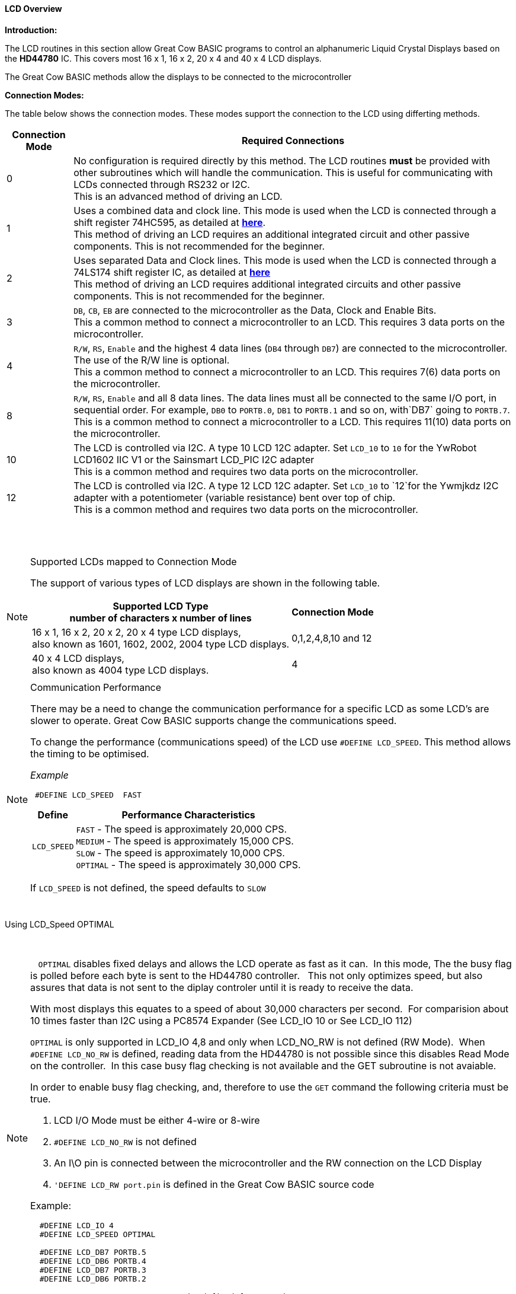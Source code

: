 ==== LCD Overview

*Introduction:*

The LCD routines in this section allow Great Cow BASIC programs to control an
alphanumeric Liquid Crystal Displays based on the *HD44780* IC. This
covers most 16 x 1, 16 x 2, 20 x 4 and 40 x 4 LCD displays.

The Great Cow BASIC methods allow the displays to be connected to the microcontroller

*Connection Modes:*

The table below shows the connection modes.  These modes support the connection to the LCD using differting methods.

[cols="^1,1", options="header,autowidth"]
|===
|Connection Mode
|Required Connections
|0
|No configuration is required directly by this method. The LCD routines
*must* be provided with other subroutines which will handle the
communication. This is useful for communicating with LCDs connected
through RS232 or I2C.
 +
This is an advanced method of driving an LCD.
|1
|Uses a combined data and clock line. This mode is used when the LCD is connected through a
shift register 74HC595, as detailed at http://gcbasic.sourceforge.net/library/DIAGRAMS/1-Wire%20LCD/[*here*].
 +
This method of driving an LCD requires an additional integrated circuit and other passive components.
This is not recommended for the beginner.
|2
|Uses separated Data and Clock lines. This mode is used when the LCD is connected
through a 74LS174 shift register IC, as detailed at
http://gcbasic.sourceforge.net/library/DIAGRAMS/2-Wire%20LCD/[*here*]
 +
This method of driving an LCD requires additional integrated circuits
and other passive components. This is not recommended for the beginner.
|3
|`DB`, `CB`, `EB` are connected to the microcontroller as the Data, Clock and Enable Bits.
 +
This a common method to connect a microcontroller to an LCD. This
requires 3 data ports on the microcontroller.
|4
|`R/W`, `RS`, `Enable` and the highest 4 data lines (`DB4` through `DB7`) are
connected to the microcontroller. The use of the R/W line is optional.
 +
This a common method to connect a microcontroller to an LCD. This
requires 7(6) data ports on the microcontroller.
|8
|`R/W`, `RS`, `Enable` and all 8 data lines. The data lines must all be
connected to the same I/O port, in sequential order. For example, `DB0` to
`PORTB.0`, `DB1` to `PORTB.1` and so on, with`DB7` going to `PORTB.7`.
 +
This is a common method to connect a microcontroller to a LCD. This
requires 11(10) data ports on the microcontroller.
|10
|The LCD is controlled via I2C. A type 10 LCD 12C adapter. Set `LCD_10` to
`10` for the YwRobot LCD1602 IIC V1 or the Sainsmart LCD_PIC I2C adapter
 +
This is a common method and requires two data ports on the microcontroller.
|12
|The LCD is controlled via I2C. A type 12 LCD 12C adapter. Set `LCD_10` to
`12`for the Ywmjkdz I2C adapter with a potentiometer (variable resistance) bent over top of chip.
 +
This is a common method and requires two data ports on the microcontroller.
|===

{empty} +
{empty} +


.Supported LCDs mapped to Connection Mode

[NOTE]
===============================

The support of various types of LCD displays are shown in the following table.


[cols=2, options="header,autowidth"]
|===

|Supported LCD Type +
number of characters x number of lines
|
Connection Mode

|16 x 1, 16 x 2, 20 x 2, 20 x 4 type LCD displays, +
also known as 1601, 1602, 2002, 2004 type LCD displays.
|0,1,2,4,8,10 and 12

|40 x 4 LCD displays, +
also known as 4004 type LCD displays.
|4

|===

===============================



.Communication Performance
[NOTE]
===============================

There may be a need to change the communication performance for a specific LCD as some LCD's are slower to operate.  Great Cow BASIC supports change the communications speed.

To change the performance (communications speed) of the LCD use `#DEFINE LCD_SPEED`.  This method allows the timing to be optimised.

_Example_
----
 #DEFINE LCD_SPEED  FAST
----


[cols=2, options="header,autowidth"]
|===
|Define
|Performance Characteristics

|`LCD_SPEED`
|`FAST`     - The speed is approximately 20,000 CPS. +
`MEDIUM`   - The speed is approximately 15,000 CPS. +
`SLOW`     - The speed is approximately 10,000 CPS. +
`OPTIMAL`  - The speed is approximately 30,000 CPS. +
|===

If `LCD_SPEED` is not defined, the speed defaults to `SLOW`
{empty} +
{empty} +
&#160;&#160;
&#160;&#160;
===============================


.Using LCD_Speed OPTIMAL +
&#160;&#160;
[NOTE]
===============================
&#160;&#160;
`OPTIMAL` disables fixed delays and allows the LCD operate as fast as it can.&#160;&#160;In this mode, The the busy flag is polled before each byte is sent to the HD44780 controller. &#160;&#160;This not only optimizes speed, but also assures that data is not sent to the diplay controler until it is ready to receive the data.

With most displays this equates to a speed of about 30,000 characters per second.&#160;&#160;For comparision about 10 times faster than I2C using a PC8574 Expander (See LCD_IO 10 or  See LCD_IO 112)

`OPTIMAL` is only supported in LCD_IO 4,8 and only when LCD_NO_RW is not defined  (RW Mode).&#160;&#160;When `#DEFINE LCD_NO_RW` is defined, reading data from the HD44780 is not possible since this disables Read Mode on the controller.&#160;&#160;In this case busy flag checking is not available and the GET subroutine is not avaiable.

In order to enable busy flag checking, and, therefore to use the `GET` command the following criteria must be true.

1. LCD I/O Mode must be either 4-wire or 8-wire
2. `#DEFINE LCD_NO_RW` is not defined
3. An I\O pin is connected between the microcontroller and the RW connection on the LCD Display
4. `'DEFINE LCD_RW  port.pin` is defined in the Great Cow BASIC source code


Example:
----
  #DEFINE LCD_IO 4
  #DEFINE LCD_SPEED OPTIMAL

  #DEFINE LCD_DB7 PORTB.5
  #DEFINE LCD_DB6 PORTB.4
  #DEFINE LCD_DB7 PORTB.3
  #DEFINE LCD_DB6 PORTB.2

  #DEFINE LCD_RW PORTA.3    'Must be defined for RW Mode
  #DEFINE LCD_RS PORTA,2
  #DEFINE LCD_ENABLE PORTA.1
----

===============================


.Changing the LCD Width

[NOTE]
===============================
To change the LCD width characteristics use `#define LCD_WIDTH`

===============================

{empty} +
{empty} +


See the separate sections of the Help file for the specifics of each Connection Mode.

*For more help, see*
<<_lcd_io_0,LCD_IO 0>>, <<_lcd_io_1,LCD_IO 1>>, <<_lcd_io_2,LCD_IO 2>>, <<_lcd_io_3,LCD_IO 3>>,
<<_lcd_io_2_74xx164,LCD_IO_2 74xx164>>, <<_lcd_io_2_74xx174,LCD_IO_2 74xx174>>,
<<_lcd_io_4,LCD_IO 4>>, <<_lcd_io_8,LCD_IO 8>>,
<<_lcd_io_10,LCD_IO 10>> or <<_lcd_io_12,LCD_IO 12>>

*and,*

<<_lcd_width,LCD_Width>>, <<_lcd_speed,LCD_Speed>>
